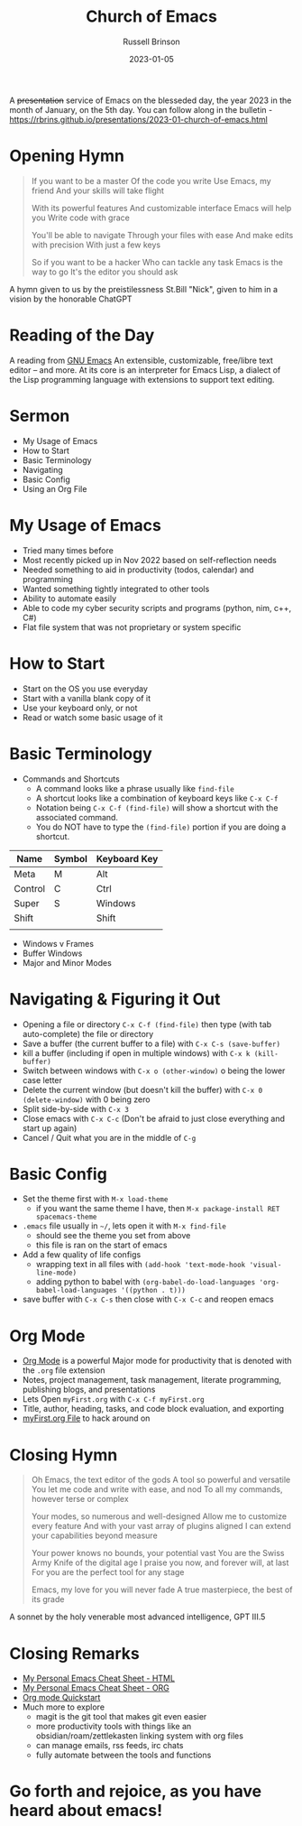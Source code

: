 #+TITLE: Church of Emacs
#+AUTHOR: Russell Brinson
#+DATE: 2023-01-05
#+OPTIONS: tasks:nil timestamp:nil
A +presentation+ service of Emacs on the blesseded day, the year 2023 in the month of January, on the 5th day. 
You can follow along in the bulletin - https://rbrins.github.io/presentations/2023-01-church-of-emacs.html

* Opening Hymn
#+BEGIN_QUOTE
If you want to be a master
Of the code you write
Use Emacs, my friend
And your skills will take flight

With its powerful features
And customizable interface
Emacs will help you
Write code with grace

You'll be able to navigate
Through your files with ease
And make edits with precision
With just a few keys

So if you want to be a hacker
Who can tackle any task
Emacs is the way to go
It's the editor you should ask
#+END_QUOTE
A hymn given to us by the preistilessness St.Bill "Nick", given to him in a vision by the honorable ChatGPT

* Reading of the Day
A reading from [[https://www.gnu.org/software/emacs/][GNU Emacs]]
An extensible, customizable, free/libre text editor -- and more. 
At its core is an interpreter for Emacs Lisp, a dialect of the Lisp programming language with extensions to support text editing.

[[../img/gnu-emacs-features.png]]

* Sermon
- My Usage of Emacs
- How to Start
- Basic Terminology
- Navigating
- Basic Config
- Using an Org File

* My Usage of Emacs
- Tried many times before
- Most recently picked up in Nov 2022 based on self-reflection needs
- Needed something to aid in productivity (todos, calendar) and programming
- Wanted something tightly integrated to other tools 
- Ability to automate easily
- Able to code my cyber security scripts and programs (python, nim, c++, C#)
- Flat file system that was not proprietary or system specific

* How to Start
- Start on the OS you use everyday
- Start with a vanilla blank copy of it
- Use your keyboard only, or not
- Read or watch some basic usage of it

* Basic Terminology
- Commands and Shortcuts
  - A command looks like a phrase usually like =find-file=
  - A shortcut looks like a combination of keyboard keys like =C-x C-f=
  - Notation being =C-x C-f (find-file)= will show a shortcut with the associated command.
  - You do NOT have to type the =(find-file)= portion if you are doing a shortcut.
| Name    | Symbol | Keyboard Key |
|---------+--------+--------------|
| Meta    | M      | Alt          |
| Control | C      | Ctrl         |
| Super   | S      | Windows      |
| Shift   |        | Shift        |
|         |        |              |

- Windows v Frames 
- Buffer Windows 
- Major and Minor Modes


* Navigating & Figuring it Out
- Opening a file or directory =C-x C-f (find-file)= then type (with tab auto-complete) the file or directory
- Save a buffer (the current buffer to a file) with =C-x C-s (save-buffer)=
- kill a buffer (including if open in multiple windows) with =C-x k (kill-buffer)=
- Switch between windows with =C-x o (other-window)= o being the lower case letter
- Delete the current window (but doesn't kill the buffer) with =C-x 0 (delete-window)= with 0 being zero
- Split side-by-side with =C-x 3=
- Close emacs with =C-x C-c= (Don't be afraid to just close everything and start up again)
- Cancel / Quit what you are in the middle of =C-g=


* Basic Config
- Set the theme first with =M-x load-theme=
  - if you want the same theme I have, then =M-x package-install RET spacemacs-theme=
- =.emacs= file usually in =~/=, lets open it with =M-x find-file=
  - should see the theme you set from above
  - this file is ran on the start of emacs
- Add a few quality of life configs
  - wrapping text in all files with =(add-hook 'text-mode-hook 'visual-line-mode)=
  - adding python to babel with =(org-babel-do-load-languages 'org-babel-load-languages '((python . t)))=
- save buffer with =C-x C-s= then close with =C-x C-c= and reopen emacs

* Org Mode
- [[https://orgmode.org/][Org Mode]] is a powerful Major mode for productivity that is denoted with the =.org= file extension
- Notes, project management, task management, literate programming, publishing blogs, and presentations
- Lets Open =myFirst.org= with =C-x C-f myFirst.org=
- Title, author, heading, tasks, and code block evaluation, and exporting
- [[file:../presentations/myFirst.org][myFirst.org File]] to hack around on

* Closing Hymn
#+BEGIN_QUOTE
Oh Emacs, the text editor of the gods
A tool so powerful and versatile
You let me code and write with ease, and nod
To all my commands, however terse or complex

Your modes, so numerous and well-designed
Allow me to customize every feature
And with your vast array of plugins aligned
I can extend your capabilities beyond measure

Your power knows no bounds, your potential vast
You are the Swiss Army Knife of the digital age
I praise you now, and forever will, at last
For you are the perfect tool for any stage

Emacs, my love for you will never fade
A true masterpiece, the best of its grade
#+END_QUOTE
A sonnet by the holy venerable most advanced intelligence, GPT III.5

* Closing Remarks
- [[file:../resources/emacs-cheatsheet.html][My Personal Emacs Cheat Sheet - HTML]]
- [[file:../resources/emacs-cheatsheet.org][My Personal Emacs Cheat Sheet - ORG]]
- [[https://orgmode.org/quickstart.html][Org mode Quickstart]]
- Much more to explore
  - magit is the git tool that makes git even easier
  - more productivity tools with things like an obsidian/roam/zettlekasten linking system with org files
  - can manage emails, rss feeds, irc chats
  - fully automate between the tools and functions

* Go forth and rejoice, as you have heard about emacs!
